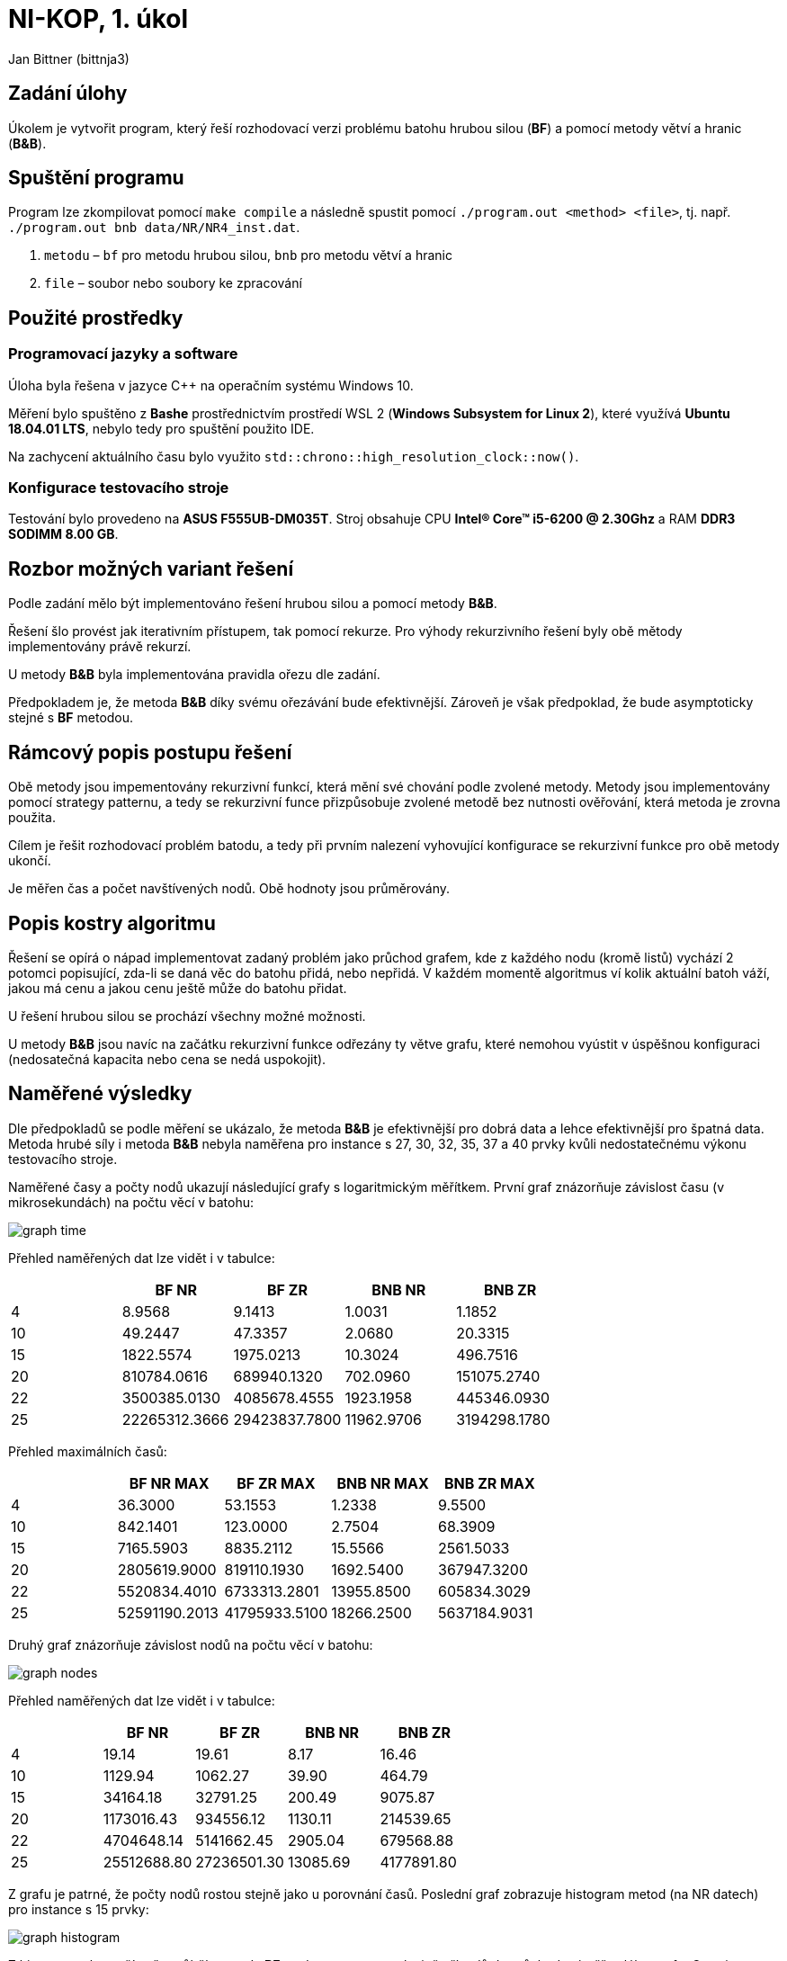 # NI-KOP, 1. úkol

Jan Bittner (bittnja3)

## Zadání úlohy

Úkolem je vytvořit program, který řeší rozhodovací verzi problému batohu hrubou silou (*BF*) a pomocí metody větví a hranic (*B&B*).

## Spuštění programu

Program lze zkompilovat pomocí `make compile` a následně spustit pomocí `./program.out <method> <file>`, tj. např. `./program.out bnb data/NR/NR4_inst.dat`.

1. `metodu` – `bf` pro metodu hrubou silou, `bnb` pro metodu větví a hranic
1. `file` – soubor nebo soubory ke zpracování

## Použité prostředky

### Programovací jazyky a software

Úloha byla řešena v jazyce C++ na operačním systému Windows 10.

Měření bylo spuštěno z *Bashe* prostřednictvím prostředí WSL 2 (*Windows Subsystem for Linux 2*), které využívá *Ubuntu 18.04.01 LTS*, nebylo tedy pro spuštění použito IDE.

Na zachycení aktuálního času bylo využito `std::chrono::high_resolution_clock::now()`.

### Konfigurace testovacího stroje

Testování bylo provedeno na *ASUS F555UB-DM035T*. Stroj obsahuje CPU *Intel(R) Core(TM) i5-6200 @ 2.30Ghz* a RAM *DDR3 SODIMM 8.00 GB*.

## Rozbor možných variant řešení

Podle zadání mělo být implementováno řešení hrubou silou a pomocí metody *B&B*.

Řešení šlo provést jak iterativním přístupem, tak pomocí rekurze. Pro výhody rekurzivního řešení byly obě mětody implementovány právě rekurzí.

U metody *B&B* byla implementována pravidla ořezu dle zadání.

Předpokladem je, že metoda *B&B* díky svému ořezávání bude efektivnější. Zároveň je však předpoklad, že bude asymptoticky stejné s *BF* metodou.

## Rámcový popis postupu řešení

Obě metody jsou impementovány rekurzivní funkcí, která mění své chování podle zvolené metody. Metody jsou implementovány pomocí strategy patternu, a tedy se rekurzivní funce přizpůsobuje zvolené metodě bez nutnosti ověřování, která metoda je zrovna použita.

Cílem je řešit rozhodovací problém batodu, a tedy při prvním nalezení vyhovující konfigurace se rekurzivní funkce pro obě metody ukončí.

Je měřen čas a počet navštívených nodů. Obě hodnoty jsou průměrovány.

## Popis kostry algoritmu

Řešení se opírá o nápad implementovat zadaný problém jako průchod grafem, kde z každého nodu (kromě listů) vychází 2 potomci popisující, zda-li se daná věc do batohu přidá, nebo nepřidá. V každém momentě algoritmus ví kolik aktuální batoh váží, jakou má cenu a jakou cenu ještě může do batohu přidat.

U řešení hrubou silou se prochází všechny možné možnosti.

U metody *B&B* jsou navíc na začátku rekurzivní funkce odřezány ty větve grafu, které nemohou vyústit v úspěšnou konfiguraci (nedosatečná kapacita nebo cena se nedá uspokojit).

## Naměřené výsledky

Dle předpokladů se podle měření se ukázalo, že metoda *B&B* je efektivnější pro dobrá data a lehce efektivnější pro špatná data. Metoda hrubé síly i metoda *B&B* nebyla naměřena pro instance s 27, 30, 32, 35, 37 a 40 prvky kvůli nedostatečnému výkonu testovacího stroje.

Naměřené časy a počty nodů ukazují následující grafy s logaritmickým měřítkem. První graf znázorňuje závislost času (v mikrosekundách) na počtu věcí v batohu:

image::graph_time.svg[]

Přehled naměřených dat lze vidět i v tabulce:


[%header, cols="^,>,>,>,>", format=csv]
|===
,BF NR,BF ZR,BNB NR,BNB ZR
4,8.9568,9.1413,1.0031,1.1852
10,49.2447,47.3357,2.0680,20.3315
15,1822.5574,1975.0213,10.3024,496.7516
20,810784.0616,689940.1320,702.0960,151075.2740
22,3500385.0130,4085678.4555,1923.1958,445346.0930
25,22265312.3666,29423837.7800,11962.9706,3194298.1780
|===

Přehled maximálních časů:

[%header, cols="^,>,>,>,>", format=csv]
|===
,BF NR MAX,BF ZR MAX,BNB NR MAX,BNB ZR MAX
4,36.3000,53.1553,1.2338,9.5500
10,842.1401,123.0000,2.7504,68.3909
15,7165.5903,8835.2112,15.5566,2561.5033
20,2805619.9000,819110.1930,1692.5400,367947.3200
22,5520834.4010,6733313.2801,13955.8500,605834.3029
25,52591190.2013,41795933.5100,18266.2500,5637184.9031
|===

Druhý graf znázorňuje závislost nodů na počtu věcí v batohu:

image::graph_nodes.svg[]

Přehled naměřených dat lze vidět i v tabulce:

[%header, cols="^,>,>,>,>", format=csv]
|===
,BF NR,BF ZR,BNB NR,BNB ZR
4,19.14,19.61,8.17,16.46
10,1129.94,1062.27,39.90,464.79
15,34164.18,32791.25,200.49,9075.87
20,1173016.43,934556.12,1130.11,214539.65
22,4704648.14,5141662.45,2905.04,679568.88
25,25512688.80,27236501.30,13085.69,4177891.80
|===

Z grafu je patrné, že počty nodů rostou stejně jako u porovnání časů. Poslední graf zobrazuje histogram metod (na NR datech) pro instance s 15 prvky:

image::graph_histogram.svg[]

Z histogramu lze vyčíst, že průběh metody *BF* se dostane v cca polovině případů do průchodu téměř celého grafu. Oproti tomu metoda *B&B* dle histogramu ořeže velkou část grafu a díky tomu, že metoda nezkoumá špatné větve, nalézá řešení velmi rychle.

## Závěr

Podle zadání byly implementovány metody řešení hrubou silou a *B&B*. Obě metody byly řešeny rekurzivně.

Byly naměřeny jak časy, tak i počty nodů, pro porovnání řešení metod hrubou sílu a *B&B*. Z měření je zjevné, že metoda *B&B* je rychlejší, avšak na špatných datech může dosahovat až stejného počtu průchodu nodů jako metoda hrubé síly.

Z dat jde také vidět, že metoda hrubé síly hloupě prochází a testuje většinu konfigurací, proto má dle předpokladu horší čas zpracování. Díky tomu, že implementace metody *BF* ukončí algoritmus ihned poté, kdy je nalezena vyhovující konfigurace, je tato implementace rychlejší než naivnější implementace, která by prohledala vždy všechny možnosti.

I přes to, že metoda *B&B* je nepochybně efektivnější, podle naměřených dat a sestrojených grafů lze usoudit, že obě metody rostou exponenciálně rychle, a to jak časově, tak i počtem navštívených nodů, což je ovšem předpokládaný stav, jelikož počet navštívených nodů koreluje s vykonaným časem.
